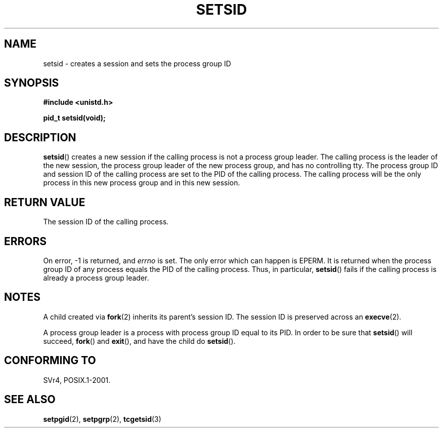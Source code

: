 .\" Copyright Michael Haardt (michael@cantor.informatik.rwth-aachen.de) Sat Aug 27 20:43:50 MET DST 1994
.\"
.\" This is free documentation; you can redistribute it and/or
.\" modify it under the terms of the GNU General Public License as
.\" published by the Free Software Foundation; either version 2 of
.\" the License, or (at your option) any later version.
.\"
.\" The GNU General Public License's references to "object code"
.\" and "executables" are to be interpreted as the output of any
.\" document formatting or typesetting system, including
.\" intermediate and printed output.
.\"
.\" This manual is distributed in the hope that it will be useful,
.\" but WITHOUT ANY WARRANTY; without even the implied warranty of
.\" MERCHANTABILITY or FITNESS FOR A PARTICULAR PURPOSE.  See the
.\" GNU General Public License for more details.
.\"
.\" You should have received a copy of the GNU General Public
.\" License along with this manual; if not, write to the Free
.\" Software Foundation, Inc., 59 Temple Place, Suite 330, Boston, MA 02111,
.\" USA.
.\"
.\" Modified Sun Sep 11 19:19:05 1994 <faith@cs.unc.edu>
.\" Modified Mon Mar 25 10:19:00 1996 <aeb@cwi.nl> (merged a few
.\"	tiny changes from a man page by Charles Livingston).
.\" Modified Sun Jul 21 14:45:46 1996 <aeb@cwi.nl>
.\"
.TH SETSID 2 1994-08-27 "Linux 1.0.0" "Linux Programmer's Manual"
.SH NAME
setsid \- creates a session and sets the process group ID
.SH SYNOPSIS
.ad l
.B #include <unistd.h>
.sp
.B pid_t setsid(void);
.br
.ad b
.SH DESCRIPTION
\fBsetsid\fP() creates a new session if the calling process is not a
process group leader.  The calling process is the leader of the new
session, the process group leader of the new process group, and has no
controlling tty.  The process group ID and session ID of the calling
process are set to the PID of the calling process.  The calling process
will be the only process in this new process group and in this new session.
.SH "RETURN VALUE"
The session ID of the calling process.
.SH ERRORS
On error, \-1 is returned, and
.I errno
is set.
The only error which can happen is
EPERM. It is returned when the process group ID of any process
equals the PID of the calling process. Thus, in particular,
.BR setsid ()
fails if the calling process is already a process group leader.
.SH NOTES
A child created via 
.BR fork (2)
inherits its parent's session ID.
The session ID is preserved across an
.BR execve (2).

A process group leader is a process with process group ID equal
to its PID. In order to be sure that
.BR setsid ()
will succeed, 
.BR fork () 
and 
.BR exit (), 
and have the child do
.BR setsid ().
.SH "CONFORMING TO"
SVr4, POSIX.1-2001.
.SH "SEE ALSO"
.BR setpgid (2),
.BR setpgrp (2),
.BR tcgetsid (3)

